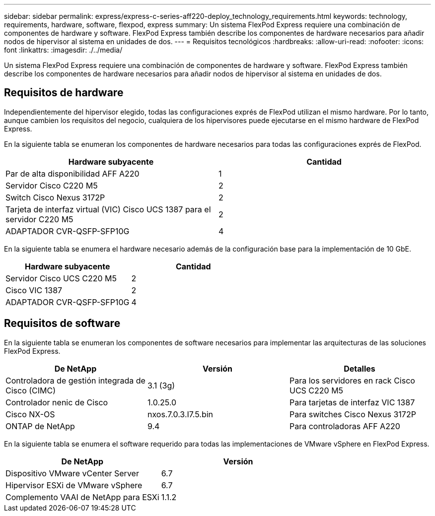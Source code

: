 ---
sidebar: sidebar 
permalink: express/express-c-series-aff220-deploy_technology_requirements.html 
keywords: technology, requirements, hardware, software, flexpod, express 
summary: Un sistema FlexPod Express requiere una combinación de componentes de hardware y software. FlexPod Express también describe los componentes de hardware necesarios para añadir nodos de hipervisor al sistema en unidades de dos. 
---
= Requisitos tecnológicos
:hardbreaks:
:allow-uri-read: 
:nofooter: 
:icons: font
:linkattrs: 
:imagesdir: ./../media/


[role="lead"]
Un sistema FlexPod Express requiere una combinación de componentes de hardware y software. FlexPod Express también describe los componentes de hardware necesarios para añadir nodos de hipervisor al sistema en unidades de dos.



== Requisitos de hardware

Independientemente del hipervisor elegido, todas las configuraciones exprés de FlexPod utilizan el mismo hardware. Por lo tanto, aunque cambien los requisitos del negocio, cualquiera de los hipervisores puede ejecutarse en el mismo hardware de FlexPod Express.

En la siguiente tabla se enumeran los componentes de hardware necesarios para todas las configuraciones exprés de FlexPod.

|===
| Hardware subyacente | Cantidad 


| Par de alta disponibilidad AFF A220 | 1 


| Servidor Cisco C220 M5 | 2 


| Switch Cisco Nexus 3172P | 2 


| Tarjeta de interfaz virtual (VIC) Cisco UCS 1387 para el servidor C220 M5 | 2 


| ADAPTADOR CVR-QSFP-SFP10G | 4 
|===
En la siguiente tabla se enumera el hardware necesario además de la configuración base para la implementación de 10 GbE.

|===
| Hardware subyacente | Cantidad 


| Servidor Cisco UCS C220 M5 | 2 


| Cisco VIC 1387 | 2 


| ADAPTADOR CVR-QSFP-SFP10G | 4 
|===


== Requisitos de software

En la siguiente tabla se enumeran los componentes de software necesarios para implementar las arquitecturas de las soluciones FlexPod Express.

|===
| De NetApp | Versión | Detalles 


| Controladora de gestión integrada de Cisco (CIMC) | 3.1 (3g) | Para los servidores en rack Cisco UCS C220 M5 


| Controlador nenic de Cisco | 1.0.25.0 | Para tarjetas de interfaz VIC 1387 


| Cisco NX-OS | nxos.7.0.3.I7.5.bin | Para switches Cisco Nexus 3172P 


| ONTAP de NetApp | 9.4 | Para controladoras AFF A220 
|===
En la siguiente tabla se enumera el software requerido para todas las implementaciones de VMware vSphere en FlexPod Express.

|===
| De NetApp | Versión 


| Dispositivo VMware vCenter Server | 6.7 


| Hipervisor ESXi de VMware vSphere | 6.7 


| Complemento VAAI de NetApp para ESXi | 1.1.2 
|===